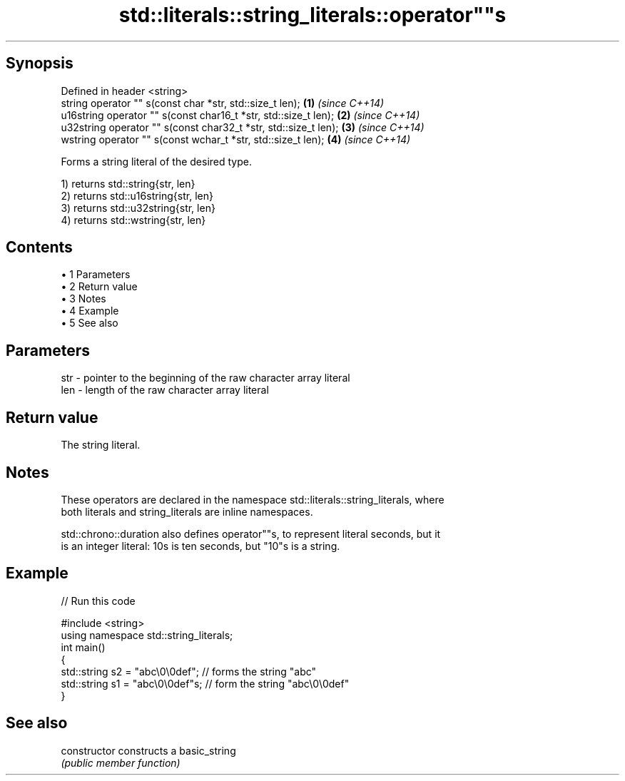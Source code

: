 .TH std::literals::string_literals::operator""s 3 "Apr 19 2014" "1.0.0" "C++ Standard Libary"
.SH Synopsis
   Defined in header <string>
   string operator "" s(const char *str, std::size_t len);        \fB(1)\fP \fI(since C++14)\fP
   u16string operator "" s(const char16_t *str, std::size_t len); \fB(2)\fP \fI(since C++14)\fP
   u32string operator "" s(const char32_t *str, std::size_t len); \fB(3)\fP \fI(since C++14)\fP
   wstring operator "" s(const wchar_t *str, std::size_t len);    \fB(4)\fP \fI(since C++14)\fP

   Forms a string literal of the desired type.

   1) returns std::string{str, len}
   2) returns std::u16string{str, len}
   3) returns std::u32string{str, len}
   4) returns std::wstring{str, len}

.SH Contents

     • 1 Parameters
     • 2 Return value
     • 3 Notes
     • 4 Example
     • 5 See also

.SH Parameters

   str - pointer to the beginning of the raw character array literal
   len - length of the raw character array literal

.SH Return value

   The string literal.

.SH Notes

   These operators are declared in the namespace std::literals::string_literals, where
   both literals and string_literals are inline namespaces.

   std::chrono::duration also defines operator""s, to represent literal seconds, but it
   is an integer literal: 10s is ten seconds, but "10"s is a string.

.SH Example

   
// Run this code

 #include <string>
 using namespace std::string_literals;
  
 int main()
 {
     std::string s2 = "abc\\0\\0def"; // forms the string "abc"
     std::string s1 = "abc\\0\\0def"s; // form the string "abc\\0\\0def"
 }

.SH See also

   constructor   constructs a basic_string
                 \fI(public member function)\fP
